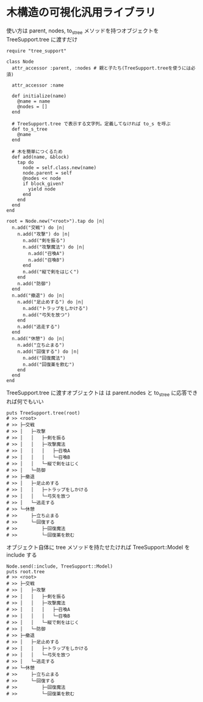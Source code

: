 #+OPTIONS: toc:nil num:nil author:nil creator:nil \n:nil |:t
#+OPTIONS: @:t ::t ^:t -:t f:t *:t <:t

* 木構造の可視化汎用ライブラリ

  使い方は parent, nodes, to_s_tree メソッドを持つオブジェクトを TreeSupport.tree に渡すだけ

  : require "tree_support"
  :
  : class Node
  :   attr_accessor :parent, :nodes # 親と子たち(TreeSupport.treeを使うには必須)
  :
  :   attr_accessor :name
  :
  :   def initialize(name)
  :     @name = name
  :     @nodes = []
  :   end
  :
  :   # TreeSupport.tree で表示する文字列。定義してなければ to_s を呼ぶ
  :   def to_s_tree
  :     @name
  :   end
  :
  :   # 木を簡単につくるため
  :   def add(name, &block)
  :     tap do
  :       node = self.class.new(name)
  :       node.parent = self
  :       @nodes << node
  :       if block_given?
  :         yield node
  :       end
  :     end
  :   end
  : end
  :
  : root = Node.new("<root>").tap do |n|
  :   n.add("交戦") do |n|
  :     n.add("攻撃") do |n|
  :       n.add("剣を振る")
  :       n.add("攻撃魔法") do |n|
  :         n.add("召喚A")
  :         n.add("召喚B")
  :       end
  :       n.add("縦で剣をはじく")
  :     end
  :     n.add("防御")
  :   end
  :   n.add("撤退") do |n|
  :     n.add("足止めする") do |n|
  :       n.add("トラップをしかける")
  :       n.add("弓矢を放つ")
  :     end
  :     n.add("逃走する")
  :   end
  :   n.add("休憩") do |n|
  :     n.add("立ち止まる")
  :     n.add("回復する") do |n|
  :       n.add("回復魔法")
  :       n.add("回復薬を飲む")
  :     end
  :   end
  : end

  TreeSupport.tree に渡すオブジェクトは は parent.nodes と to_s_tree に応答できれば何でもいい

  : puts TreeSupport.tree(root)
  : # >> <root>
  : # >> ├─交戦
  : # >> │   ├─攻撃
  : # >> │   │   ├─剣を振る
  : # >> │   │   ├─攻撃魔法
  : # >> │   │   │   ├─召喚A
  : # >> │   │   │   └─召喚B
  : # >> │   │   └─縦で剣をはじく
  : # >> │   └─防御
  : # >> ├─撤退
  : # >> │   ├─足止めする
  : # >> │   │   ├─トラップをしかける
  : # >> │   │   └─弓矢を放つ
  : # >> │   └─逃走する
  : # >> └─休憩
  : # >>     ├─立ち止まる
  : # >>     └─回復する
  : # >>         ├─回復魔法
  : # >>         └─回復薬を飲む

  オブジェクト自体に tree メソッドを持たせたければ TreeSupport::Model を include する

  : Node.send(:include, TreeSupport::Model)
  : puts root.tree
  : # >> <root>
  : # >> ├─交戦
  : # >> │   ├─攻撃
  : # >> │   │   ├─剣を振る
  : # >> │   │   ├─攻撃魔法
  : # >> │   │   │   ├─召喚A
  : # >> │   │   │   └─召喚B
  : # >> │   │   └─縦で剣をはじく
  : # >> │   └─防御
  : # >> ├─撤退
  : # >> │   ├─足止めする
  : # >> │   │   ├─トラップをしかける
  : # >> │   │   └─弓矢を放つ
  : # >> │   └─逃走する
  : # >> └─休憩
  : # >>     ├─立ち止まる
  : # >>     └─回復する
  : # >>         ├─回復魔法
  : # >>         └─回復薬を飲む
